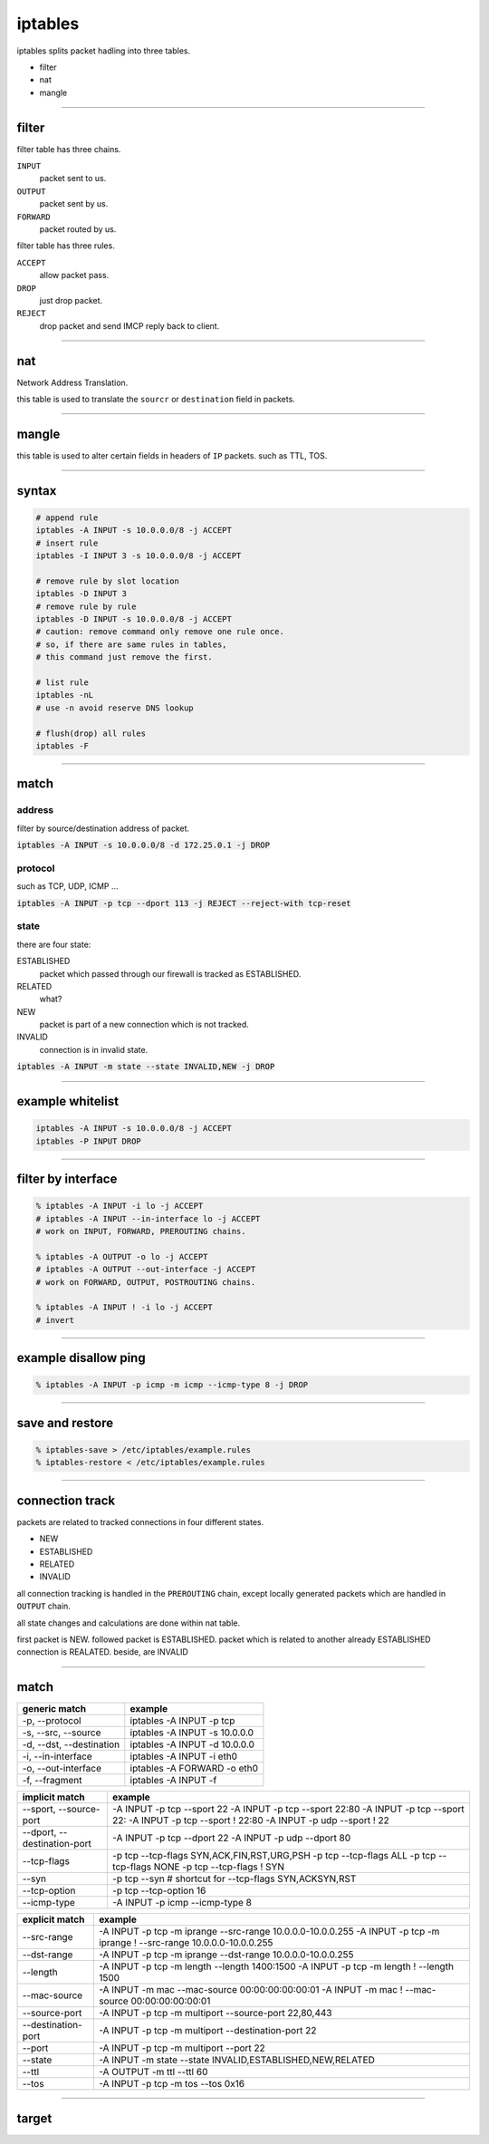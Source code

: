 ==========
 iptables
==========

iptables splits packet hadling into three tables.

+ filter
+ nat
+ mangle

-------------------------------------------------------------------------------

filter
=======

filter table has three chains.

``INPUT``
    packet sent to us.

``OUTPUT``
    packet sent by us.

``FORWARD``
    packet routed by us.


filter table has three rules.

``ACCEPT``
    allow packet pass.

``DROP``
    just drop packet.

``REJECT``
    drop packet and send IMCP reply back to client.

-------------------------------------------------------------------------------

nat
====

Network Address Translation.

this table is used to translate the ``sourcr`` or ``destination`` field
in packets.

-------------------------------------------------------------------------------

mangle
=======

this table is used to alter certain fields in headers of ``IP`` packets.
such as TTL, TOS.

-------------------------------------------------------------------------------

syntax
=======

.. code::

    # append rule
    iptables -A INPUT -s 10.0.0.0/8 -j ACCEPT
    # insert rule
    iptables -I INPUT 3 -s 10.0.0.0/8 -j ACCEPT

    # remove rule by slot location
    iptables -D INPUT 3
    # remove rule by rule
    iptables -D INPUT -s 10.0.0.0/8 -j ACCEPT
    # caution: remove command only remove one rule once.
    # so, if there are same rules in tables,
    # this command just remove the first.

    # list rule
    iptables -nL
    # use -n avoid reserve DNS lookup

    # flush(drop) all rules
    iptables -F

-------------------------------------------------------------------------------

match
======

address
--------

filter by source/destination address of packet.

:code:`iptables -A INPUT -s 10.0.0.0/8 -d 172.25.0.1 -j DROP`


protocol
---------

such as TCP, UDP, ICMP ...

:code:`iptables -A INPUT -p tcp --dport 113 -j REJECT --reject-with tcp-reset`


state
------

there are four state:

ESTABLISHED
    packet which passed through our firewall is tracked as ESTABLISHED.

RELATED
    what?

NEW
    packet is part of a new connection which is not tracked.

INVALID
    connection is in invalid state.


:code:`iptables -A INPUT -m state --state INVALID,NEW -j DROP`

-------------------------------------------------------------------------------

example whitelist
==================

.. code::

    iptables -A INPUT -s 10.0.0.0/8 -j ACCEPT
    iptables -P INPUT DROP

-------------------------------------------------------------------------------

filter by interface
====================

.. code::

    % iptables -A INPUT -i lo -j ACCEPT
    # iptables -A INPUT --in-interface lo -j ACCEPT
    # work on INPUT, FORWARD, PREROUTING chains.

    % iptables -A OUTPUT -o lo -j ACCEPT
    # iptables -A OUTPUT --out-interface -j ACCEPT
    # work on FORWARD, OUTPUT, POSTROUTING chains.

    % iptables -A INPUT ! -i lo -j ACCEPT
    # invert

-------------------------------------------------------------------------------

example disallow ping
======================

.. code::

    % iptables -A INPUT -p icmp -m icmp --icmp-type 8 -j DROP

-------------------------------------------------------------------------------

save and restore
=================

.. code::

    % iptables-save > /etc/iptables/example.rules
    % iptables-restore < /etc/iptables/example.rules

-------------------------------------------------------------------------------

connection track
=================

packets are related to tracked connections in four different states.

+ NEW
+ ESTABLISHED
+ RELATED
+ INVALID

all connection tracking is handled in the ``PREROUTING`` chain,
except locally generated packets which are handled in ``OUTPUT`` chain.

all state changes and calculations are done within nat table.

first packet is NEW.
followed packet is ESTABLISHED.
packet which is related to another already ESTABLISHED connection is REALATED.
beside, are INVALID

-------------------------------------------------------------------------------

match
======

+--------------------------+-------------------------------+
| generic match            | example                       |
+==========================+===============================+
| -p, --protocol           | iptables -A INPUT -p tcp      |
+--------------------------+-------------------------------+
| -s, --src, --source      | iptables -A INPUT -s 10.0.0.0 |
+--------------------------+-------------------------------+
| -d, --dst, --destination | iptables -A INPUT -d 10.0.0.0 |
+--------------------------+-------------------------------+
| -i, --in-interface       | iptables -A INPUT -i eth0     |
+--------------------------+-------------------------------+
| -o, --out-interface      | iptables -A FORWARD -o eth0   |
+--------------------------+-------------------------------+
| -f, --fragment           | iptables -A INPUT -f          |
+--------------------------+-------------------------------+

+-----------------------------+--------------------------------------------+
| implicit match              | example                                    |
+=============================+============================================+
| --sport, --source-port      | -A INPUT -p tcp --sport 22                 |
|                             | -A INPUT -p tcp --sport 22:80              |
|                             | -A INPUT -p tcp --sport 22:                |
|                             | -A INPUT -p tcp --sport ! 22:80            |
|                             | -A INPUT -p udp --sport ! 22               |
+-----------------------------+--------------------------------------------+
| --dport, --destination-port | -A INPUT -p tcp --dport 22                 |
|                             | -A INPUT -p udp --dport 80                 |
+-----------------------------+--------------------------------------------+
| --tcp-flags                 | -p tcp --tcp-flags SYN,ACK,FIN,RST,URG,PSH |
|                             | -p tcp --tcp-flags ALL                     |
|                             | -p tcp --tcp-flags NONE                    |
|                             | -p tcp --tcp-flags ! SYN                   |
+-----------------------------+--------------------------------------------+
| --syn                       | -p tcp --syn                               |
|                             | # shortcut for --tcp-flags SYN,ACKSYN,RST  |
+-----------------------------+--------------------------------------------+
| --tcp-option                | -p tcp --tcp-option 16                     |
+-----------------------------+--------------------------------------------+
| --icmp-type                 | -A INPUT -p icmp --icmp-type 8             |
+-----------------------------+--------------------------------------------+

+--------------------+--------------------------------------------------------------+
| explicit match     | example                                                      |
+====================+==============================================================+
| --src-range        | -A INPUT -p tcp -m iprange --src-range 10.0.0.0-10.0.0.255   |
|                    | -A INPUT -p tcp -m iprange ! --src-range 10.0.0.0-10.0.0.255 |
+--------------------+--------------------------------------------------------------+
| --dst-range        | -A INPUT -p tcp -m iprange --dst-range 10.0.0.0-10.0.0.255   |
+--------------------+--------------------------------------------------------------+
| --length           | -A INPUT -p tcp -m length --length 1400:1500                 |
|                    | -A INPUT -p tcp -m length ! --length 1500                    |
+--------------------+--------------------------------------------------------------+
| --mac-source       | -A INPUT -m mac --mac-source 00:00:00:00:00:01               |
|                    | -A INPUT -m mac ! --mac-source 00:00:00:00:00:01             |
+--------------------+--------------------------------------------------------------+
| --source-port      | -A INPUT -p tcp -m multiport --source-port 22,80,443         |
+--------------------+--------------------------------------------------------------+
| --destination-port | -A INPUT -p tcp -m multiport --destination-port 22           |
+--------------------+--------------------------------------------------------------+
| --port             | -A INPUT -p tcp -m multiport --port 22                       |
+--------------------+--------------------------------------------------------------+
| --state            | -A INPUT -m state --state INVALID,ESTABLISHED,NEW,RELATED    |
+--------------------+--------------------------------------------------------------+
| --ttl              | -A OUTPUT -m ttl --ttl 60                                    |
+--------------------+--------------------------------------------------------------+
| --tos              | -A INPUT -p tcp -m tos --tos 0x16                            |
+--------------------+--------------------------------------------------------------+

-------------------------------------------------------------------------------

target
=======

